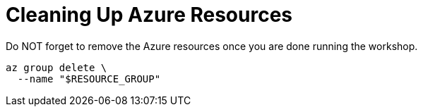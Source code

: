 = Cleaning Up Azure Resources

Do NOT forget to remove the Azure resources once you are done running the workshop.

[source,shell]
----
az group delete \
  --name "$RESOURCE_GROUP"
----

